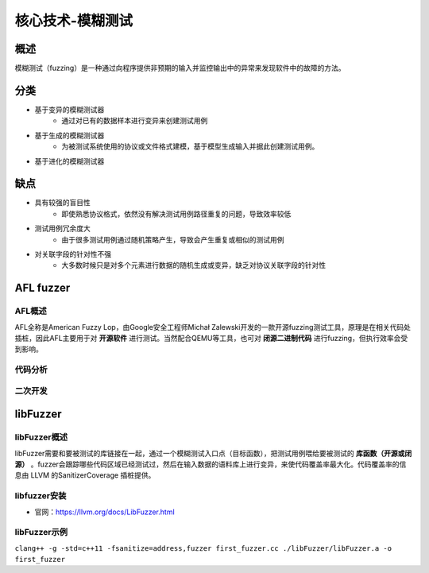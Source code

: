 核心技术-模糊测试
========================================

概述
----------------------------------------
模糊测试（fuzzing）是一种通过向程序提供非预期的输入并监控输出中的异常来发现软件中的故障的方法。

分类
----------------------------------------
+ 基于变异的模糊测试器
	- 通过对已有的数据样本进行变异来创建测试用例
+ 基于生成的模糊测试器
	- 为被测试系统使用的协议或文件格式建模，基于模型生成输入并据此创建测试用例。
+ 基于进化的模糊测试器
	
缺点
----------------------------------------
+ 具有较强的盲目性
	- 即使熟悉协议格式，依然没有解决测试用例路径重复的问题，导致效率较低
+ 测试用例冗余度大
	- 由于很多测试用例通过随机策略产生，导致会产生重复或相似的测试用例
+ 对关联字段的针对性不强
	- 大多数时候只是对多个元素进行数据的随机生成或变异，缺乏对协议关联字段的针对性
	
AFL fuzzer
----------------------------------------

AFL概述
~~~~~~~~~~~~~~~~~~~~~~~~~~~~~~~~~~~~~~~~
AFL全称是American Fuzzy Lop，由Google安全工程师Michał Zalewski开发的一款开源fuzzing测试工具，原理是在相关代码处插桩，因此AFL主要用于对 **开源软件** 进行测试。当然配合QEMU等工具，也可对 **闭源二进制代码** 进行fuzzing，但执行效率会受到影响。

代码分析
~~~~~~~~~~~~~~~~~~~~~~~~~~~~~~~~~~~~~~~~

二次开发
~~~~~~~~~~~~~~~~~~~~~~~~~~~~~~~~~~~~~~~~

libFuzzer
----------------------------------------

libFuzzer概述
~~~~~~~~~~~~~~~~~~~~~~~~~~~~~~~~~~~~~~~~
libFuzzer需要和要被测试的库链接在一起，通过一个模糊测试入口点（目标函数），把测试用例喂给要被测试的 **库函数（开源或闭源）** 。fuzzer会跟踪哪些代码区域已经测试过，然后在输入数据的语料库上进行变异，来使代码覆盖率最大化。代码覆盖率的信息由 LLVM 的SanitizerCoverage 插桩提供。

libfuzzer安装
~~~~~~~~~~~~~~~~~~~~~~~~~~~~~~~~~~~~~~~~
+ 官网：https://llvm.org/docs/LibFuzzer.html

libFuzzer示例
~~~~~~~~~~~~~~~~~~~~~~~~~~~~~~~~~~~~~~~~
``clang++ -g -std=c++11 -fsanitize=address,fuzzer first_fuzzer.cc ./libFuzzer/libFuzzer.a -o first_fuzzer``